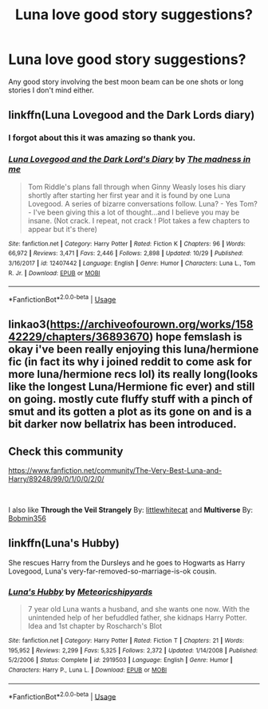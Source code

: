 #+TITLE: Luna love good story suggestions?

* Luna love good story suggestions?
:PROPERTIES:
:Author: Rabbitshade
:Score: 8
:DateUnix: 1547730746.0
:DateShort: 2019-Jan-17
:END:
Any good story involving the best moon beam can be one shots or long stories I don't mind either.


** linkffn(Luna Lovegood and the Dark Lords diary)
:PROPERTIES:
:Author: natus92
:Score: 5
:DateUnix: 1547746302.0
:DateShort: 2019-Jan-17
:END:

*** I forgot about this it was amazing so thank you.
:PROPERTIES:
:Author: Rabbitshade
:Score: 2
:DateUnix: 1547746467.0
:DateShort: 2019-Jan-17
:END:


*** [[https://www.fanfiction.net/s/12407442/1/][*/Luna Lovegood and the Dark Lord's Diary/*]] by [[https://www.fanfiction.net/u/6415261/The-madness-in-me][/The madness in me/]]

#+begin_quote
  Tom Riddle's plans fall through when Ginny Weasly loses his diary shortly after starting her first year and it is found by one Luna Lovegood. A series of bizarre conversations follow. Luna? - Yes Tom? - I've been giving this a lot of thought...and I believe you may be insane. (Not crack. I repeat, not crack ! Plot takes a few chapters to appear but it's there)
#+end_quote

^{/Site/:} ^{fanfiction.net} ^{*|*} ^{/Category/:} ^{Harry} ^{Potter} ^{*|*} ^{/Rated/:} ^{Fiction} ^{K} ^{*|*} ^{/Chapters/:} ^{96} ^{*|*} ^{/Words/:} ^{66,972} ^{*|*} ^{/Reviews/:} ^{3,471} ^{*|*} ^{/Favs/:} ^{2,446} ^{*|*} ^{/Follows/:} ^{2,898} ^{*|*} ^{/Updated/:} ^{10/29} ^{*|*} ^{/Published/:} ^{3/16/2017} ^{*|*} ^{/id/:} ^{12407442} ^{*|*} ^{/Language/:} ^{English} ^{*|*} ^{/Genre/:} ^{Humor} ^{*|*} ^{/Characters/:} ^{Luna} ^{L.,} ^{Tom} ^{R.} ^{Jr.} ^{*|*} ^{/Download/:} ^{[[http://www.ff2ebook.com/old/ffn-bot/index.php?id=12407442&source=ff&filetype=epub][EPUB]]} ^{or} ^{[[http://www.ff2ebook.com/old/ffn-bot/index.php?id=12407442&source=ff&filetype=mobi][MOBI]]}

--------------

*FanfictionBot*^{2.0.0-beta} | [[https://github.com/tusing/reddit-ffn-bot/wiki/Usage][Usage]]
:PROPERTIES:
:Author: FanfictionBot
:Score: 1
:DateUnix: 1547746315.0
:DateShort: 2019-Jan-17
:END:


** linkao3([[https://archiveofourown.org/works/15842229/chapters/36893670]]) hope femslash is okay i've been really enjoying this luna/hermione fic (in fact its why i joined reddit to come ask for more luna/hermione recs lol) its really long(looks like the longest Luna/Hermione fic ever) and still on going. mostly cute fluffy stuff with a pinch of smut and its gotten a plot as its gone on and is a bit darker now bellatrix has been introduced.
:PROPERTIES:
:Author: Proffesor_Lovegood
:Score: 4
:DateUnix: 1547745772.0
:DateShort: 2019-Jan-17
:END:


** Check this community

[[https://www.fanfiction.net/community/The-Very-Best-Luna-and-Harry/89248/99/0/1/0/0/2/0/]]

​

I also like *Through the Veil Strangely* By: [[https://www.fanfiction.net/u/2085009/littlewhitecat][littlewhitecat]] and *Multiverse* By: [[https://www.fanfiction.net/u/777540/Bobmin356][Bobmin356]]
:PROPERTIES:
:Score: 2
:DateUnix: 1547738715.0
:DateShort: 2019-Jan-17
:END:


** linkffn(Luna's Hubby)

She rescues Harry from the Dursleys and he goes to Hogwarts as Harry Lovegood, Luna's very-far-removed-so-marriage-is-ok cousin.
:PROPERTIES:
:Author: 15_Redstones
:Score: 1
:DateUnix: 1547753273.0
:DateShort: 2019-Jan-17
:END:

*** [[https://www.fanfiction.net/s/2919503/1/][*/Luna's Hubby/*]] by [[https://www.fanfiction.net/u/897648/Meteoricshipyards][/Meteoricshipyards/]]

#+begin_quote
  7 year old Luna wants a husband, and she wants one now. With the unintended help of her befuddled father, she kidnaps Harry Potter. Idea and 1st chapter by Roscharch's Blot
#+end_quote

^{/Site/:} ^{fanfiction.net} ^{*|*} ^{/Category/:} ^{Harry} ^{Potter} ^{*|*} ^{/Rated/:} ^{Fiction} ^{T} ^{*|*} ^{/Chapters/:} ^{21} ^{*|*} ^{/Words/:} ^{195,952} ^{*|*} ^{/Reviews/:} ^{2,299} ^{*|*} ^{/Favs/:} ^{5,325} ^{*|*} ^{/Follows/:} ^{2,372} ^{*|*} ^{/Updated/:} ^{1/14/2008} ^{*|*} ^{/Published/:} ^{5/2/2006} ^{*|*} ^{/Status/:} ^{Complete} ^{*|*} ^{/id/:} ^{2919503} ^{*|*} ^{/Language/:} ^{English} ^{*|*} ^{/Genre/:} ^{Humor} ^{*|*} ^{/Characters/:} ^{Harry} ^{P.,} ^{Luna} ^{L.} ^{*|*} ^{/Download/:} ^{[[http://www.ff2ebook.com/old/ffn-bot/index.php?id=2919503&source=ff&filetype=epub][EPUB]]} ^{or} ^{[[http://www.ff2ebook.com/old/ffn-bot/index.php?id=2919503&source=ff&filetype=mobi][MOBI]]}

--------------

*FanfictionBot*^{2.0.0-beta} | [[https://github.com/tusing/reddit-ffn-bot/wiki/Usage][Usage]]
:PROPERTIES:
:Author: FanfictionBot
:Score: 1
:DateUnix: 1547753300.0
:DateShort: 2019-Jan-17
:END:
